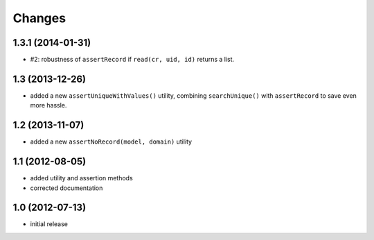 Changes
~~~~~~~

1.3.1 (2014-01-31)
------------------

- #2: robustness of ``assertRecord`` if ``read(cr, uid, id)`` returns
  a list.

1.3 (2013-12-26)
----------------

- added a new ``assertUniqueWithValues()`` utility, combining
  ``searchUnique()`` with ``assertRecord`` to save even more hassle.


1.2 (2013-11-07)
----------------

- added a new ``assertNoRecord(model, domain)`` utility

1.1 (2012-08-05)
----------------

- added utility and assertion methods
- corrected documentation 

1.0 (2012-07-13)
----------------

- initial release

